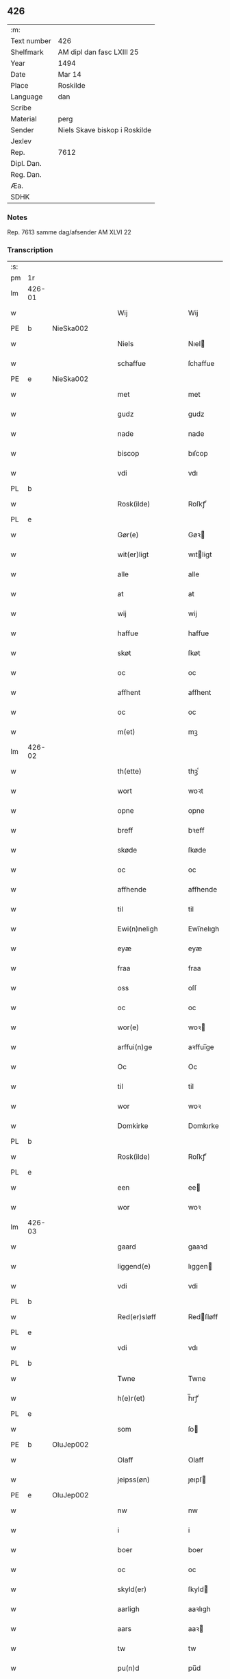 ** 426
| :m:         |                               |
| Text number | 426                           |
| Shelfmark   | AM dipl dan fasc LXIII 25     |
| Year        | 1494                          |
| Date        | Mar 14                        |
| Place       | Roskilde                      |
| Language    | dan                           |
| Scribe      |                               |
| Material    | perg                          |
| Sender      | Niels Skave biskop i Roskilde |
| Jexlev      |                               |
| Rep.        | 7612                          |
| Dipl. Dan.  |                               |
| Reg. Dan.   |                               |
| Æa.         |                               |
| SDHK        |                               |

*** Notes
Rep. 7613 samme dag/afsender AM XLVI 22

*** Transcription
| :s: |        |   |   |   |   |                       |                     |             |   |   |        |     |   |   |    |               |
| pm  | 1r     |   |   |   |   |                       |                     |             |   |   |        |     |   |   |    |               |
| lm  | 426-01 |   |   |   |   |                       |                     |             |   |   |        |     |   |   |    |               |
| w   |        |   |   |   |   | Wij                   | Wij                 |             |   |   |        | dan |   |   |    |        426-01 |
| PE  | b      | NieSka002  |   |   |   |                       |                     |             |   |   |        |     |   |   |    |               |
| w   |        |   |   |   |   | Niels                 | Nıel               |             |   |   |        | dan |   |   |    |        426-01 |
| w   |        |   |   |   |   | schaffue              | ſchaffue            |             |   |   |        | dan |   |   |    |        426-01 |
| PE  | e      | NieSka002  |   |   |   |                       |                     |             |   |   |        |     |   |   |    |               |
| w   |        |   |   |   |   | met                   | met                 |             |   |   |        | dan |   |   |    |        426-01 |
| w   |        |   |   |   |   | gudz                  | gudz                |             |   |   |        | dan |   |   |    |        426-01 |
| w   |        |   |   |   |   | nade                  | nade                |             |   |   |        | dan |   |   |    |        426-01 |
| w   |        |   |   |   |   | biscop                | bıſcop              |             |   |   |        | dan |   |   |    |        426-01 |
| w   |        |   |   |   |   | vdi                   | vdı                 |             |   |   |        | dan |   |   |    |        426-01 |
| PL  | b      |   |   |   |   |                       |                     |             |   |   |        |     |   |   |    |               |
| w   |        |   |   |   |   | Rosk(ilde)            | Roſkꝭͤ               |             |   |   |        | dan |   |   |    |        426-01 |
| PL  | e      |   |   |   |   |                       |                     |             |   |   |        |     |   |   |    |               |
| w   |        |   |   |   |   | Gør(e)                | Gøꝛ                |             |   |   |        | dan |   |   |    |        426-01 |
| w   |        |   |   |   |   | wit(er)ligt           | wıtligt            |             |   |   |        | dan |   |   |    |        426-01 |
| w   |        |   |   |   |   | alle                  | alle                |             |   |   |        | dan |   |   |    |        426-01 |
| w   |        |   |   |   |   | at                    | at                  |             |   |   |        | dan |   |   |    |        426-01 |
| w   |        |   |   |   |   | wij                   | wij                 |             |   |   |        | dan |   |   |    |        426-01 |
| w   |        |   |   |   |   | haffue                | haffue              |             |   |   |        | dan |   |   |    |        426-01 |
| w   |        |   |   |   |   | skøt                  | ſkøt                |             |   |   |        | dan |   |   |    |        426-01 |
| w   |        |   |   |   |   | oc                    | oc                  |             |   |   |        | dan |   |   |    |        426-01 |
| w   |        |   |   |   |   | affhent               | affhent             |             |   |   |        | dan |   |   |    |        426-01 |
| w   |        |   |   |   |   | oc                    | oc                  |             |   |   |        | dan |   |   |    |        426-01 |
| w   |        |   |   |   |   | m(et)                 | mꝫ                  |             |   |   |        | dan |   |   |    |        426-01 |
| lm  | 426-02 |   |   |   |   |                       |                     |             |   |   |        |     |   |   |    |               |
| w   |        |   |   |   |   | th(ette)              | thꝫͤ                 |             |   |   |        | dan |   |   |    |        426-02 |
| w   |        |   |   |   |   | wort                  | woꝛt                |             |   |   |        | dan |   |   |    |        426-02 |
| w   |        |   |   |   |   | opne                  | opne                |             |   |   |        | dan |   |   |    |        426-02 |
| w   |        |   |   |   |   | breff                 | bꝛeff               |             |   |   |        | dan |   |   |    |        426-02 |
| w   |        |   |   |   |   | skøde                 | ſkøde               |             |   |   |        | dan |   |   |    |        426-02 |
| w   |        |   |   |   |   | oc                    | oc                  |             |   |   |        | dan |   |   |    |        426-02 |
| w   |        |   |   |   |   | affhende              | affhende            |             |   |   |        | dan |   |   |    |        426-02 |
| w   |        |   |   |   |   | til                   | til                 |             |   |   |        | dan |   |   |    |        426-02 |
| w   |        |   |   |   |   | Ewi(n)neligh          | Ewı̅nelıgh           |             |   |   |        | dan |   |   |    |        426-02 |
| w   |        |   |   |   |   | eyæ                   | eyæ                 |             |   |   |        | dan |   |   |    |        426-02 |
| w   |        |   |   |   |   | fraa                  | fraa                |             |   |   |        | dan |   |   |    |        426-02 |
| w   |        |   |   |   |   | oss                   | oſſ                 |             |   |   |        | dan |   |   |    |        426-02 |
| w   |        |   |   |   |   | oc                    | oc                  |             |   |   |        | dan |   |   |    |        426-02 |
| w   |        |   |   |   |   | wor(e)                | woꝛ                |             |   |   |        | dan |   |   |    |        426-02 |
| w   |        |   |   |   |   | arffui(n)ge           | aꝛffuı̅ge            |             |   |   |        | dan |   |   |    |        426-02 |
| w   |        |   |   |   |   | Oc                    | Oc                  |             |   |   |        | dan |   |   |    |        426-02 |
| w   |        |   |   |   |   | til                   | til                 |             |   |   |        | dan |   |   |    |        426-02 |
| w   |        |   |   |   |   | wor                   | woꝛ                 |             |   |   |        | dan |   |   |    |        426-02 |
| w   |        |   |   |   |   | Domkirke              | Domkırke            |             |   |   |        | dan |   |   |    |        426-02 |
| PL  | b      |   |   |   |   |                       |                     |             |   |   |        |     |   |   |    |               |
| w   |        |   |   |   |   | Rosk(ilde)            | Roſkꝭͤ               |             |   |   |        | dan |   |   |    |        426-02 |
| PL  | e      |   |   |   |   |                       |                     |             |   |   |        |     |   |   |    |               |
| w   |        |   |   |   |   | een                   | ee                 |             |   |   |        | dan |   |   |    |        426-02 |
| w   |        |   |   |   |   | wor                   | woꝛ                 |             |   |   |        | dan |   |   |    |        426-02 |
| lm  | 426-03 |   |   |   |   |                       |                     |             |   |   |        |     |   |   |    |               |
| w   |        |   |   |   |   | gaard                 | gaaꝛd               |             |   |   |        | dan |   |   |    |        426-03 |
| w   |        |   |   |   |   | liggend(e)            | lıggen             |             |   |   |        | dan |   |   |    |        426-03 |
| w   |        |   |   |   |   | vdi                   | vdi                 |             |   |   |        | dan |   |   |    |        426-03 |
| PL  | b      |   |   |   |   |                       |                     |             |   |   |        |     |   |   |    |               |
| w   |        |   |   |   |   | Red(er)sløff          | Redſløff           |             |   |   |        | dan |   |   |    |        426-03 |
| PL  | e      |   |   |   |   |                       |                     |             |   |   |        |     |   |   |    |               |
| w   |        |   |   |   |   | vdi                   | vdı                 |             |   |   |        | dan |   |   |    |        426-03 |
| PL  | b      |   |   |   |   |                       |                     |             |   |   |        |     |   |   |    |               |
| w   |        |   |   |   |   | Twne                  | Twne                |             |   |   |        | dan |   |   |    |        426-03 |
| w   |        |   |   |   |   | h(e)r(et)             | h̅rꝭͭ                 |             |   |   |        | dan |   |   |    |        426-03 |
| PL  | e      |   |   |   |   |                       |                     |             |   |   |        |     |   |   |    |               |
| w   |        |   |   |   |   | som                   | ſo                 |             |   |   |        | dan |   |   |    |        426-03 |
| PE  | b      | OluJep002  |   |   |   |                       |                     |             |   |   |        |     |   |   |    |               |
| w   |        |   |   |   |   | Olaff                 | Olaff               |             |   |   |        | dan |   |   |    |        426-03 |
| w   |        |   |   |   |   | jeipss(øn)            | ȷeıpſ              |             |   |   |        | dan |   |   |    |        426-03 |
| PE  | e      | OluJep002  |   |   |   |                       |                     |             |   |   |        |     |   |   |    |               |
| w   |        |   |   |   |   | nw                    | nw                  |             |   |   |        | dan |   |   |    |        426-03 |
| w   |        |   |   |   |   | i                     | i                   |             |   |   |        | dan |   |   | =  |        426-03 |
| w   |        |   |   |   |   | boer                  | boer                |             |   |   |        | dan |   |   | == |        426-03 |
| w   |        |   |   |   |   | oc                    | oc                  |             |   |   |        | dan |   |   |    |        426-03 |
| w   |        |   |   |   |   | skyld(er)             | ſkyld              |             |   |   |        | dan |   |   |    |        426-03 |
| w   |        |   |   |   |   | aarligh               | aaꝛlıgh             |             |   |   |        | dan |   |   |    |        426-03 |
| w   |        |   |   |   |   | aars                  | aaꝛ                |             |   |   |        | dan |   |   |    |        426-03 |
| w   |        |   |   |   |   | tw                    | tw                  |             |   |   |        | dan |   |   |    |        426-03 |
| w   |        |   |   |   |   | pu(n)d                | pu̅d                 |             |   |   |        | dan |   |   |    |        426-03 |
| w   |        |   |   |   |   | byg                   | byg                 |             |   |   |        | dan |   |   |    |        426-03 |
| w   |        |   |   |   |   | til                   | tıl                 |             |   |   |        | dan |   |   |    |        426-03 |
| w   |        |   |   |   |   | land¦gilde            | land¦gılde          |             |   |   |        | dan |   |   |    | 426-03—426-04 |
| w   |        |   |   |   |   | oc                    | oc                  |             |   |   |        | dan |   |   |    |        426-04 |
| w   |        |   |   |   |   | een                   | ee                 |             |   |   |        | dan |   |   |    |        426-04 |
| w   |        |   |   |   |   | s(killing)            |                    |             |   |   |        | dan |   |   |    |        426-04 |
| w   |        |   |   |   |   | g(rot)                | gꝭ                  |             |   |   |        | dan |   |   |    |        426-04 |
| w   |        |   |   |   |   | m(et)                 | mꝫ                  |             |   |   |        | dan |   |   |    |        426-04 |
| w   |        |   |   |   |   | andr(e)               | andꝛ               |             |   |   |        | dan |   |   |    |        426-04 |
| w   |        |   |   |   |   | bedher                | bedher              |             |   |   |        | dan |   |   |    |        426-04 |
| p   |        |   |   |   |   | /                     | /                   |             |   |   |        | dan |   |   |    |        426-04 |
| w   |        |   |   |   |   | m(et)                 | mꝫ                  |             |   |   |        | dan |   |   |    |        426-04 |
| w   |        |   |   |   |   | alt                   | alt                 |             |   |   |        | dan |   |   |    |        426-04 |
| w   |        |   |   |   |   | for(nefnde)           | foꝛᷠͤ                 |             |   |   |        | dan |   |   |    |        426-04 |
| w   |        |   |   |   |   | gotzes                | gotze              |             |   |   |        | dan |   |   |    |        426-04 |
| w   |        |   |   |   |   | r(e)ttæ               | rttæ               |             |   |   |        | dan |   |   |    |        426-04 |
| w   |        |   |   |   |   | tilligelsæ            | tıllıgelſæ          |             |   |   |        | dan |   |   |    |        426-04 |
| w   |        |   |   |   |   | Som                   | o                 |             |   |   |        | dan |   |   |    |        426-04 |
| w   |        |   |   |   |   | ær                    | ær                  |             |   |   |        | dan |   |   |    |        426-04 |
| w   |        |   |   |   |   | agh(e)r               | aghꝛ̅                |             |   |   |        | dan |   |   |    |        426-04 |
| w   |        |   |   |   |   | æng                   | æng                 |             |   |   |        | dan |   |   |    |        426-04 |
| w   |        |   |   |   |   | Skow                  | kow                |             |   |   |        | dan |   |   |    |        426-04 |
| w   |        |   |   |   |   | mark                  | maꝛk                |             |   |   |        | dan |   |   |    |        426-04 |
| w   |        |   |   |   |   | fiskewantn            | fıſkewant          |             |   |   |        | dan |   |   |    |        426-04 |
| lm  | 426-05 |   |   |   |   |                       |                     |             |   |   |        |     |   |   |    |               |
| w   |        |   |   |   |   | wot                   | wot                 |             |   |   |        | dan |   |   |    |        426-05 |
| w   |        |   |   |   |   | oc                    | oc                  |             |   |   |        | dan |   |   |    |        426-05 |
| w   |        |   |   |   |   | tywrt                 | tywꝛt               |             |   |   |        | dan |   |   |    |        426-05 |
| w   |        |   |   |   |   | enchtet               | enchtet             |             |   |   |        | dan |   |   |    |        426-05 |
| w   |        |   |   |   |   | vndt(e)ntaget         | vndtn̅taget          |             |   |   |        | dan |   |   |    |        426-05 |
| w   |        |   |   |   |   | met                   | met                 |             |   |   |        | dan |   |   |    |        426-05 |
| w   |        |   |   |   |   | swadant               | ſwadant             |             |   |   |        | dan |   |   |    |        426-05 |
| w   |        |   |   |   |   | forord                | foꝛoꝛd              |             |   |   |        | dan |   |   |    |        426-05 |
| w   |        |   |   |   |   | oc                    | oc                  |             |   |   |        | dan |   |   |    |        426-05 |
| w   |        |   |   |   |   | wilkor                | wılkoꝛ              |             |   |   |        | dan |   |   |    |        426-05 |
| w   |        |   |   |   |   | At                    | At                  |             |   |   |        | dan |   |   |    |        426-05 |
| w   |        |   |   |   |   | kirkewæryæ            | kirkewæꝛyæ          |             |   |   |        | dan |   |   |    |        426-05 |
| w   |        |   |   |   |   | til                   | tıl                 |             |   |   |        | dan |   |   |    |        426-05 |
| w   |        |   |   |   |   | for(nefnde)           | foꝛͩͤ                 |             |   |   |        | dan |   |   |    |        426-05 |
| w   |        |   |   |   |   | wor                   | woꝛ                 |             |   |   |        | dan |   |   |    |        426-05 |
| w   |        |   |   |   |   | Domkirke              | Domkırke            |             |   |   |        | dan |   |   |    |        426-05 |
| w   |        |   |   |   |   | som                   | ſo                 |             |   |   |        | dan |   |   |    |        426-05 |
| w   |        |   |   |   |   | nw                    | nw                  |             |   |   |        | dan |   |   |    |        426-05 |
| lm  | 426-06 |   |   |   |   |                       |                     |             |   |   |        |     |   |   |    |               |
| w   |        |   |   |   |   | ar(e)                 | aꝛ                 |             |   |   |        | dan |   |   |    |        426-06 |
| p   |        |   |   |   |   | ,                     | ,                   |             |   |   |        | dan |   |   |    |        426-06 |
| w   |        |   |   |   |   | oc                    | oc                  |             |   |   |        | dan |   |   |    |        426-06 |
| w   |        |   |   |   |   | the                   | the                 |             |   |   |        | dan |   |   |    |        426-06 |
| w   |        |   |   |   |   | efft(er)              | efft               |             |   |   |        | dan |   |   |    |        426-06 |
| w   |        |   |   |   |   | th(e)m                | thm̅                 |             |   |   |        | dan |   |   |    |        426-06 |
| w   |        |   |   |   |   | tilskyckend(e)        | tılſkycken         |             |   |   |        | dan |   |   |    |        426-06 |
| w   |        |   |   |   |   | worde                 | woꝛde               |             |   |   |        | dan |   |   |    |        426-06 |
| w   |        |   |   |   |   | skullæ                | ſkullæ              |             |   |   |        | dan |   |   |    |        426-06 |
| w   |        |   |   |   |   | haffue                | haffue              |             |   |   |        | dan |   |   |    |        426-06 |
| w   |        |   |   |   |   | for(nefnde)           | foꝛͩͤ                 |             |   |   |        | dan |   |   |    |        426-06 |
| w   |        |   |   |   |   | gard                  | gaꝛd                |             |   |   |        | dan |   |   |    |        426-06 |
| w   |        |   |   |   |   | vdi                   | vdi                 |             |   |   |        | dan |   |   |    |        426-06 |
| w   |        |   |   |   |   | ther(is)              | therꝭ               |             |   |   |        | dan |   |   |    |        426-06 |
| w   |        |   |   |   |   | forswar               | foꝛſwaꝛ             |             |   |   |        | dan |   |   |    |        426-06 |
| w   |        |   |   |   |   | som                   | ſo                 |             |   |   |        | dan |   |   |    |        426-06 |
| w   |        |   |   |   |   | andr(e)               | andꝛ               |             |   |   |        | dan |   |   |    |        426-06 |
| w   |        |   |   |   |   | kirkens               | kırken             |             |   |   |        | dan |   |   |    |        426-06 |
| w   |        |   |   |   |   | gotz                  | gotz                |             |   |   |        | dan |   |   |    |        426-06 |
| w   |        |   |   |   |   | th(e)r                | thꝛ̅                 |             |   |   |        | dan |   |   |    |        426-06 |
| w   |        |   |   |   |   | ligg(er)              | lıgg               |             |   |   |        | dan |   |   |    |        426-06 |
| w   |        |   |   |   |   | ad                    | ad                  |             |   |   |        | lat |   |   |    |        426-06 |
| lm  | 426-07 |   |   |   |   |                       |                     |             |   |   |        |     |   |   |    |               |
| w   |        |   |   |   |   | fabrica(m)            | fabꝛıca̅             |             |   |   |        | lat |   |   |    |        426-07 |
| w   |        |   |   |   |   | oc                    | oc                  |             |   |   |        | dan |   |   |    |        426-07 |
| w   |        |   |   |   |   | giffue                | gıffue              |             |   |   |        | dan |   |   |    |        426-07 |
| w   |        |   |   |   |   | th(e)r                | thꝛ̅                 |             |   |   |        | dan |   |   |    |        426-07 |
| w   |        |   |   |   |   | vtaff                 | vtaff               |             |   |   |        | dan |   |   |    |        426-07 |
| w   |        |   |   |   |   | hw(er)t               | hwt                |             |   |   |        | dan |   |   |    |        426-07 |
| w   |        |   |   |   |   | aar                   | aaꝛ                 |             |   |   |        | dan |   |   |    |        426-07 |
| w   |        |   |   |   |   | til                   | tıl                 |             |   |   |        | dan |   |   |    |        426-07 |
| w   |        |   |   |   |   | gode                  | gode                |             |   |   |        | dan |   |   |    |        426-07 |
| w   |        |   |   |   |   | r(e)de                | rde                |             |   |   |        | dan |   |   |    |        426-07 |
| w   |        |   |   |   |   | tw                    | tw                  |             |   |   |        | dan |   |   |    |        426-07 |
| w   |        |   |   |   |   | p(und)                | p                  |             |   |   | de-sup | dan |   |   |    |        426-07 |
| w   |        |   |   |   |   | byg                   | byg                 |             |   |   |        | dan |   |   |    |        426-07 |
| w   |        |   |   |   |   | oc                    | oc                  |             |   |   |        | dan |   |   |    |        426-07 |
| w   |        |   |   |   |   | i                     | i                   |             |   |   |        | dan |   |   |    |        426-07 |
| w   |        |   |   |   |   | s(killing)            |                    |             |   |   |        | dan |   |   |    |        426-07 |
| w   |        |   |   |   |   | g(rot)                | gꝭ                  |             |   |   |        | dan |   |   |    |        426-07 |
| w   |        |   |   |   |   | At                    | At                  |             |   |   |        | dan |   |   |    |        426-07 |
| w   |        |   |   |   |   | fornøge               | foꝛnøge             |             |   |   |        | dan |   |   |    |        426-07 |
| w   |        |   |   |   |   | oc                    | oc                  |             |   |   |        | dan |   |   |    |        426-07 |
| w   |        |   |   |   |   | betale                | betale              |             |   |   |        | dan |   |   |    |        426-07 |
| w   |        |   |   |   |   | m(et)                 | mꝫ                  |             |   |   |        | dan |   |   |    |        426-07 |
| w   |        |   |   |   |   | th(e)n                | thn̅                 |             |   |   |        | dan |   |   |    |        426-07 |
| w   |        |   |   |   |   | p(er)osne             | ꝑſone               |             |   |   |        | dan |   |   |    |        426-07 |
| w   |        |   |   |   |   | Som                   | o                 |             |   |   |        | dan |   |   |    |        426-07 |
| lm  | 426-08 |   |   |   |   |                       |                     |             |   |   |        |     |   |   |    |               |
| w   |        |   |   |   |   | klocker(e)            | klockeꝛ            |             |   |   |        | dan |   |   |    |        426-08 |
| w   |        |   |   |   |   | wær(e)                | wæꝛ                |             |   |   |        | dan |   |   |    |        426-08 |
| w   |        |   |   |   |   | skal                  | ſkal                |             |   |   |        | dan |   |   |    |        426-08 |
| w   |        |   |   |   |   | vdi                   | vdi                 |             |   |   |        | dan |   |   |    |        426-08 |
| w   |        |   |   |   |   | for(nefnde)           | foꝛͩͤ                 |             |   |   |        | dan |   |   |    |        426-08 |
| w   |        |   |   |   |   | wor                   | woꝛ                 |             |   |   |        | dan |   |   |    |        426-08 |
| w   |        |   |   |   |   | Domkirke              | Domkırke            |             |   |   |        | dan |   |   |    |        426-08 |
| w   |        |   |   |   |   | for                   | foꝛ                 |             |   |   |        | dan |   |   |    |        426-08 |
| w   |        |   |   |   |   | tynsse                | tynſſe              |             |   |   |        | dan |   |   |    |        426-08 |
| w   |        |   |   |   |   | oc                    | oc                  |             |   |   |        | dan |   |   |    |        426-08 |
| w   |        |   |   |   |   | thieneste             | thieneſte           |             |   |   |        | dan |   |   |    |        426-08 |
| w   |        |   |   |   |   | som                   | ſo                 |             |   |   |        | dan |   |   |    |        426-08 |
| w   |        |   |   |   |   | wij                   | wij                 |             |   |   |        | dan |   |   |    |        426-08 |
| w   |        |   |   |   |   | nw                    | nw                  |             |   |   |        | dan |   |   |    |        426-08 |
| w   |        |   |   |   |   | nylige                | nylıge              |             |   |   |        | dan |   |   |    |        426-08 |
| w   |        |   |   |   |   | m(et)                 | mꝫ                  |             |   |   |        | dan |   |   |    |        426-08 |
| w   |        |   |   |   |   | wort                  | woꝛt                |             |   |   |        | dan |   |   |    |        426-08 |
| w   |        |   |   |   |   | Elske(lige)           | Elſkeᷚͤ               |             |   |   |        | dan |   |   |    |        426-08 |
| w   |        |   |   |   |   | Capitels              | Capıtel            |             |   |   |        | dan |   |   |    |        426-08 |
| lm  | 426-09 |   |   |   |   |                       |                     |             |   |   |        |     |   |   |    |               |
| w   |        |   |   |   |   | samtyckæ              | ſamtyckæ            |             |   |   |        | dan |   |   |    |        426-09 |
| w   |        |   |   |   |   | oc                    | oc                  |             |   |   |        | dan |   |   |    |        426-09 |
| w   |        |   |   |   |   | fuldburd              | fuldbuꝛd            |             |   |   |        | dan |   |   |    |        426-09 |
| w   |        |   |   |   |   | vdi                   | vdı                 |             |   |   |        | dan |   |   |    |        426-09 |
| w   |        |   |   |   |   | for(nefnde)           | foꝛͩͤ                 |             |   |   |        | dan |   |   |    |        426-09 |
| w   |        |   |   |   |   | wor                   | woꝛ                 |             |   |   |        | dan |   |   |    |        426-09 |
| w   |        |   |   |   |   | Domkirke              | Domkırke            |             |   |   |        | dan |   |   |    |        426-09 |
| w   |        |   |   |   |   | skicket               | ſkıcket             |             |   |   |        | dan |   |   |    |        426-09 |
| w   |        |   |   |   |   | haffue                | haffue              |             |   |   |        | dan |   |   |    |        426-09 |
| w   |        |   |   |   |   | vdi                   | vdi                 |             |   |   |        | dan |   |   |    |        426-09 |
| w   |        |   |   |   |   | Swa                   | wa                 |             |   |   |        | dan |   |   |    |        426-09 |
| w   |        |   |   |   |   | madhe                 | madhe               |             |   |   |        | dan |   |   |    |        426-09 |
| w   |        |   |   |   |   | At                    | At                  |             |   |   |        | dan |   |   |    |        426-09 |
| w   |        |   |   |   |   | hwo                   | hwo                 |             |   |   |        | dan |   |   |    |        426-09 |
| w   |        |   |   |   |   | som                   | ſo                 |             |   |   |        | dan |   |   |    |        426-09 |
| w   |        |   |   |   |   | klocker(e)            | klockeꝛ            |             |   |   |        | dan |   |   |    |        426-09 |
| w   |        |   |   |   |   | ær                    | ær                  |             |   |   |        | dan |   |   |    |        426-09 |
| lm  | 426-10 |   |   |   |   |                       |                     |             |   |   |        |     |   |   |    |               |
| w   |        |   |   |   |   | th(e)n                | thn̅                 |             |   |   |        | dan |   |   |    |        426-10 |
| w   |        |   |   |   |   | ene                   | ene                 |             |   |   |        | dan |   |   |    |        426-10 |
| w   |        |   |   |   |   | efft(er)              | efft               |             |   |   |        | dan |   |   |    |        426-10 |
| w   |        |   |   |   |   | th(e)n                | thn̅                 |             |   |   |        | dan |   |   |    |        426-10 |
| w   |        |   |   |   |   | a(n)nen               | a̅ne                |             |   |   |        | dan |   |   |    |        426-10 |
| p   |        |   |   |   |   | /                     | /                   |             |   |   |        | dan |   |   |    |        426-10 |
| w   |        |   |   |   |   | hwer                  | hweꝛ                |             |   |   |        | dan |   |   |    |        426-10 |
| w   |        |   |   |   |   | dagh                  | dagh                |             |   |   |        | dan |   |   |    |        426-10 |
| w   |        |   |   |   |   | h(e)r                 | h̅ꝛ                  |             |   |   |        | dan |   |   |    |        426-10 |
| w   |        |   |   |   |   | efft(er)              | efft               |             |   |   |        | dan |   |   |    |        426-10 |
| w   |        |   |   |   |   | til                   | til                 |             |   |   |        | dan |   |   |    |        426-10 |
| w   |        |   |   |   |   | ewigh                 | ewıgh               |             |   |   |        | dan |   |   |    |        426-10 |
| w   |        |   |   |   |   | tidh                  | tidh                |             |   |   |        | dan |   |   |    |        426-10 |
| w   |        |   |   |   |   | skal                  | ſkal                |             |   |   |        | dan |   |   |    |        426-10 |
| p   |        |   |   |   |   | /                     | /                   |             |   |   |        | dan |   |   |    |        426-10 |
| w   |        |   |   |   |   | the                   | the                 |             |   |   |        | dan |   |   |    |        426-10 |
| w   |        |   |   |   |   | helligetr(e)foldighet | hellıgetꝛfoldıghet |             |   |   |        | dan |   |   |    |        426-10 |
| w   |        |   |   |   |   | til                   | til                 |             |   |   |        | dan |   |   |    |        426-10 |
| w   |        |   |   |   |   | loff                  | loff                |             |   |   |        | dan |   |   |    |        426-10 |
| w   |        |   |   |   |   | hedh(e)r              | hedhꝛ              |             |   |   |        | dan |   |   |    |        426-10 |
| w   |        |   |   |   |   | oc                    | oc                  |             |   |   |        | dan |   |   |    |        426-10 |
| w   |        |   |   |   |   | ære                   | ære                 |             |   |   |        | dan |   |   |    |        426-10 |
| lm  | 426-11 |   |   |   |   |                       |                     |             |   |   |        |     |   |   |    |               |
| w   |        |   |   |   |   | Oc                    | Oc                  |             |   |   |        | dan |   |   |    |        426-11 |
| w   |        |   |   |   |   | for                   | foꝛ                 |             |   |   |        | dan |   |   |    |        426-11 |
| w   |        |   |   |   |   | wor                   | woꝛ                 |             |   |   |        | dan |   |   |    |        426-11 |
| w   |        |   |   |   |   | h(er)r(is)            | h̅rꝭ                 |             |   |   |        | dan |   |   |    |        426-11 |
| w   |        |   |   |   |   | Jh(es)u               | Jh̅u                 |             |   |   |        | lat |   |   |    |        426-11 |
| w   |        |   |   |   |   | (Christi)             | x̅pı                 |             |   |   |        | lat |   |   |    |        426-11 |
| w   |        |   |   |   |   | pynes                 | pyne               |             |   |   |        | dan |   |   |    |        426-11 |
| w   |        |   |   |   |   | Oc                    | Oc                  |             |   |   |        | dan |   |   |    |        426-11 |
| w   |        |   |   |   |   | Jmfrw                 | Jmfrw               |             |   |   |        | dan |   |   |    |        426-11 |
| w   |        |   |   |   |   | mar(ri)e              | maꝛe               |             |   |   |        | dan |   |   |    |        426-11 |
| w   |        |   |   |   |   | medlidelsæ            | medlıdelſæ          |             |   |   |        | dan |   |   |    |        426-11 |
| w   |        |   |   |   |   | Amy(n)nelsæ           | Amy̅nelſæ            |             |   |   |        | dan |   |   |    |        426-11 |
| w   |        |   |   |   |   | for                   | foꝛ                 |             |   |   |        | dan |   |   |    |        426-11 |
| w   |        |   |   |   |   | wor                   | woꝛ                 |             |   |   |        | dan |   |   |    |        426-11 |
| w   |        |   |   |   |   | o                     | o                   |             |   |   |        | dan |   |   |    |        426-11 |
| w   |        |   |   |   |   | wor(e)                | woꝛ                |             |   |   |        | dan |   |   |    |        426-11 |
| w   |        |   |   |   |   | søsskens              | ſøſſken            |             |   |   |        | dan |   |   |    |        426-11 |
| w   |        |   |   |   |   | och                   | och                 |             |   |   |        | dan |   |   |    |        426-11 |
| lm  | 426-12 |   |   |   |   |                       |                     |             |   |   |        |     |   |   |    |               |
| w   |        |   |   |   |   | forældr(e)s           | foꝛældꝛ           |             |   |   |        | dan |   |   |    |        426-12 |
| w   |        |   |   |   |   | syelæs                | ſyelæ              |             |   |   |        | dan |   |   |    |        426-12 |
| w   |        |   |   |   |   | salighetz             | ſalıghetz           |             |   |   |        | dan |   |   |    |        426-12 |
| w   |        |   |   |   |   | skyld                 | ſkyld               |             |   |   |        | dan |   |   |    |        426-12 |
| p   |        |   |   |   |   | /                     | /                   |             |   |   |        | dan |   |   |    |        426-12 |
| w   |        |   |   |   |   | Ringe                 | Ringe               |             |   |   |        | dan |   |   |    |        426-12 |
| w   |        |   |   |   |   | første                | føꝛſte              |             |   |   |        | dan |   |   |    |        426-12 |
| w   |        |   |   |   |   | clocken               | clocke             |             |   |   |        | dan |   |   |    |        426-12 |
| w   |        |   |   |   |   | slaar                 | ſlaaꝛ               |             |   |   |        | dan |   |   |    |        426-12 |
| w   |        |   |   |   |   | tolff                 | tolff               |             |   |   |        | dan |   |   |    |        426-12 |
| w   |        |   |   |   |   | om                    | o                  |             |   |   |        | dan |   |   |    |        426-12 |
| w   |        |   |   |   |   | mytdagh(e)n           | mytdaghn̅            |             |   |   |        | dan |   |   |    |        426-12 |
| w   |        |   |   |   |   | th(e)n                | thn̅                 |             |   |   |        | dan |   |   |    |        426-12 |
| w   |        |   |   |   |   | Største               | tøꝛſte             |             |   |   |        | dan |   |   |    |        426-12 |
| w   |        |   |   |   |   | clocke                | clocke              |             |   |   |        | dan |   |   |    |        426-12 |
| w   |        |   |   |   |   | vdi                   | vdi                 |             |   |   |        | dan |   |   |    |        426-12 |
| w   |        |   |   |   |   | th(et)                | thꝫ                 |             |   |   |        | dan |   |   |    |        426-12 |
| w   |        |   |   |   |   | synd(e)r              | ſyndꝛ              |             |   |   |        | dan |   |   |    |        426-12 |
| lm  | 426-13 |   |   |   |   |                       |                     |             |   |   |        |     |   |   |    |               |
| w   |        |   |   |   |   | torn                  | toꝛ                |             |   |   |        | dan |   |   |    |        426-13 |
| w   |        |   |   |   |   | heng(er)              | heng               |             |   |   |        | dan |   |   |    |        426-13 |
| w   |        |   |   |   |   | oc                    | oc                  |             |   |   |        | dan |   |   |    |        426-13 |
| w   |        |   |   |   |   | tr(e)sy(n)ne          | tꝛſy̅ne             |             |   |   |        | dan |   |   |    |        426-13 |
| w   |        |   |   |   |   | klempthe              | klempthe            |             |   |   |        | dan |   |   |    |        426-13 |
| w   |        |   |   |   |   | th(e)r                | thꝛ                |             |   |   |        | dan |   |   |    |        426-13 |
| w   |        |   |   |   |   | efft(er)              | efft               |             |   |   |        | dan |   |   |    |        426-13 |
| w   |        |   |   |   |   | Oc                    | Oc                  |             |   |   |        | dan |   |   |    |        426-13 |
| w   |        |   |   |   |   | alle                  | alle                |             |   |   |        | dan |   |   |    |        426-13 |
| w   |        |   |   |   |   | the                   | the                 |             |   |   |        | dan |   |   |    |        426-13 |
| w   |        |   |   |   |   | gode                  | gode                |             |   |   |        | dan |   |   |    |        426-13 |
| w   |        |   |   |   |   | me(n)neske            | me̅neſke             |             |   |   |        | dan |   |   |    |        426-13 |
| w   |        |   |   |   |   | som                   | ſo                 |             |   |   |        | dan |   |   |    |        426-13 |
| w   |        |   |   |   |   | tha                   | tha                 |             |   |   |        | dan |   |   |    |        426-13 |
| w   |        |   |   |   |   | met                   | met                 |             |   |   |        | dan |   |   |    |        426-13 |
| w   |        |   |   |   |   | gudelighedh           | gudelıghedh         |             |   |   |        | dan |   |   |    |        426-13 |
| w   |        |   |   |   |   | hed(e)r               | hedꝛ               |             |   |   |        | dan |   |   |    |        426-13 |
| w   |        |   |   |   |   | the                   | the                 |             |   |   |        | dan |   |   |    |        426-13 |
| w   |        |   |   |   |   | hellige               | hellıge             |             |   |   |        | dan |   |   |    |        426-13 |
| lm  | 426-14 |   |   |   |   |                       |                     |             |   |   |        |     |   |   |    |               |
| w   |        |   |   |   |   | t(re)foldighedh       | tfoldıghedh        |             |   |   |        | dan |   |   |    |        426-14 |
| w   |        |   |   |   |   | gutz                  | gutz                |             |   |   |        | dan |   |   |    |        426-14 |
| w   |        |   |   |   |   | søn                   | ſø                 |             |   |   |        | dan |   |   |    |        426-14 |
| w   |        |   |   |   |   | for(e)                | foꝛ                |             |   |   |        | dan |   |   |    |        426-14 |
| w   |        |   |   |   |   | syn                   | ſy                 |             |   |   |        | dan |   |   |    |        426-14 |
| w   |        |   |   |   |   | pyne                  | pyne                |             |   |   |        | dan |   |   |    |        426-14 |
| w   |        |   |   |   |   | oc                    | oc                  |             |   |   |        | dan |   |   |    |        426-14 |
| w   |        |   |   |   |   | jomfrw                | ȷomfrw              |             |   |   |        | dan |   |   |    |        426-14 |
| w   |        |   |   |   |   | mar(ri)e              | maꝛe               |             |   |   |        | dan |   |   |    |        426-14 |
| w   |        |   |   |   |   | for                   | for                 |             |   |   |        | dan |   |   |    |        426-14 |
| w   |        |   |   |   |   | syn                   | ſy                 |             |   |   |        | dan |   |   |    |        426-14 |
| w   |        |   |   |   |   | medlidelsæ            | medlıdelſæ          |             |   |   |        | dan |   |   |    |        426-14 |
| w   |        |   |   |   |   | m(et)                 | mꝫ                  |             |   |   |        | dan |   |   |    |        426-14 |
| w   |        |   |   |   |   | p(ate)r               | p̅ꝛ                  |             |   |   |        | lat |   |   |    |        426-14 |
| w   |        |   |   |   |   | n(oste)r              | n̅ꝛ                  |             |   |   |        | lat |   |   |    |        426-14 |
| w   |        |   |   |   |   | oc                    | oc                  |             |   |   |        | dan |   |   |    |        426-14 |
| w   |        |   |   |   |   | Aue                   | Aue                 |             |   |   |        | lat |   |   |    |        426-14 |
| w   |        |   |   |   |   | mar(ri)a              | maꝛa               |             |   |   |        | lat |   |   |    |        426-14 |
| w   |        |   |   |   |   | giffue                | gıffue              |             |   |   |        | dan |   |   |    |        426-14 |
| w   |        |   |   |   |   | wij                   | wij                 |             |   |   |        | dan |   |   |    |        426-14 |
| lm  | 426-15 |   |   |   |   |                       |                     |             |   |   |        |     |   |   |    |               |
| n   |        |   |   |   |   | xl                    | xl                  |             |   |   |        | dan |   |   |    |        426-15 |
| w   |        |   |   |   |   | dage                  | dage                |             |   |   |        | dan |   |   |    |        426-15 |
| w   |        |   |   |   |   | til                   | tıl                 |             |   |   |        | dan |   |   |    |        426-15 |
| w   |        |   |   |   |   | affladh               | affladh             |             |   |   |        | dan |   |   |    |        426-15 |
| w   |        |   |   |   |   | Oc                    | Oc                  |             |   |   |        | dan |   |   |    |        426-15 |
| w   |        |   |   |   |   | antworde              | antwoꝛde            |             |   |   |        | dan |   |   |    |        426-15 |
| w   |        |   |   |   |   | wij                   | wij                 |             |   |   |        | dan |   |   |    |        426-15 |
| w   |        |   |   |   |   | nw                    | nw                  |             |   |   |        | dan |   |   |    |        426-15 |
| w   |        |   |   |   |   | st(ra)x               | ſtᷓx                 |             |   |   |        | dan |   |   |    |        426-15 |
| w   |        |   |   |   |   | m(et)                 | mꝫ                  |             |   |   |        | dan |   |   |    |        426-15 |
| w   |        |   |   |   |   | th(ette)              | thꝫͤ                 |             |   |   |        | dan |   |   |    |        426-15 |
| w   |        |   |   |   |   | wort                  | woꝛt                |             |   |   |        | dan |   |   |    |        426-15 |
| w   |        |   |   |   |   | opne                  | opne                |             |   |   |        | dan |   |   |    |        426-15 |
| w   |        |   |   |   |   | breff                 | bꝛeff               |             |   |   |        | dan |   |   |    |        426-15 |
| w   |        |   |   |   |   | fraa                  | fraa                |             |   |   |        | dan |   |   |    |        426-15 |
| w   |        |   |   |   |   | oss                   | oſſ                 |             |   |   |        | dan |   |   |    |        426-15 |
| w   |        |   |   |   |   | oc                    | oc                  |             |   |   |        | dan |   |   |    |        426-15 |
| w   |        |   |   |   |   | wor(e)                | woꝛ                |             |   |   |        | dan |   |   |    |        426-15 |
| w   |        |   |   |   |   | arffui(n)ge           | aꝛffuı̅ge            |             |   |   |        | dan |   |   |    |        426-15 |
| w   |        |   |   |   |   | Oc                    | Oc                  |             |   |   |        | dan |   |   |    |        426-15 |
| w   |        |   |   |   |   | til                   | tıl                 |             |   |   |        | dan |   |   |    |        426-15 |
| w   |        |   |   |   |   | for(nefnde)           | foꝛͩͤ                 |             |   |   |        | dan |   |   |    |        426-15 |
| w   |        |   |   |   |   | kir¦kewærye           | kır¦kewæꝛye         |             |   |   |        | dan |   |   |    | 426-15—426-16 |
| w   |        |   |   |   |   | som                   | ſo                 |             |   |   |        | dan |   |   |    |        426-16 |
| w   |        |   |   |   |   | nw                    | nw                  |             |   |   |        | dan |   |   |    |        426-16 |
| w   |        |   |   |   |   | ær(e)                 | æꝛ                 |             |   |   |        | dan |   |   |    |        426-16 |
| w   |        |   |   |   |   | oc                    | oc                  |             |   |   |        | dan |   |   |    |        426-16 |
| w   |        |   |   |   |   | ko(m)mend(e)          | ko̅men              |             |   |   |        | dan |   |   |    |        426-16 |
| w   |        |   |   |   |   | worde                 | woꝛde               |             |   |   |        | dan |   |   |    |        426-16 |
| w   |        |   |   |   |   | for(nefnde)           | foꝛͩͤ                 |             |   |   |        | dan |   |   |    |        426-16 |
| w   |        |   |   |   |   | gord                  | goꝛd                |             |   |   |        | dan |   |   |    |        426-16 |
| w   |        |   |   |   |   | m(et)                 | mꝫ                  |             |   |   |        | dan |   |   |    |        426-16 |
| w   |        |   |   |   |   | ald                   | ald                 |             |   |   |        | dan |   |   |    |        426-16 |
| w   |        |   |   |   |   | hans                  | han                |             |   |   |        | dan |   |   |    |        426-16 |
| w   |        |   |   |   |   | tilligelsæ            | tıllıgelſæ          |             |   |   |        | dan |   |   |    |        426-16 |
| p   |        |   |   |   |   | /                     | /                   |             |   |   |        | dan |   |   |    |        426-16 |
| w   |        |   |   |   |   | oc                    | oc                  |             |   |   |        | dan |   |   |    |        426-16 |
| w   |        |   |   |   |   | m(et)                 | mꝫ                  |             |   |   |        | dan |   |   |    |        426-16 |
| w   |        |   |   |   |   | alle                  | alle                |             |   |   |        | dan |   |   |    |        426-16 |
| w   |        |   |   |   |   | the                   | the                 |             |   |   |        | dan |   |   |    |        426-16 |
| w   |        |   |   |   |   | breff                 | bꝛeff               |             |   |   |        | dan |   |   |    |        426-16 |
| w   |        |   |   |   |   | oc                    | oc                  |             |   |   |        | dan |   |   |    |        426-16 |
| w   |        |   |   |   |   | r(e)ttighet           | rttıghet           |             |   |   |        | dan |   |   |    |        426-16 |
| w   |        |   |   |   |   | som                   | ſo                 |             |   |   |        | dan |   |   |    |        426-16 |
| w   |        |   |   |   |   | wij                   | wıj                 |             |   |   |        | dan |   |   |    |        426-16 |
| lm  | 426-17 |   |   |   |   |                       |                     |             |   |   |        |     |   |   |    |               |
| w   |        |   |   |   |   | th(e)r                | thꝛ                |             |   |   |        | dan |   |   |    |        426-17 |
| w   |        |   |   |   |   | til                   | til                 |             |   |   |        | dan |   |   |    |        426-17 |
| w   |        |   |   |   |   | haffue                | haffue              |             |   |   |        | dan |   |   |    |        426-17 |
| ad  | b      |   |   |   |   | scribe                |                     | supralinear |   |   |        |     |   |   |    |               |
| w   |        |   |   |   |   | at                    | at                  |             |   |   |        | dan |   |   |    |        426-17 |
| ad  | e      |   |   |   |   |                       |                     |             |   |   |        |     |   |   |    |               |
| w   |        |   |   |   |   | nyde                  | nyde                |             |   |   |        | dan |   |   |    |        426-17 |
| w   |        |   |   |   |   | oc                    | oc                  |             |   |   |        | dan |   |   |    |        426-17 |
| w   |        |   |   |   |   | bruge                 | bꝛuge               |             |   |   |        | dan |   |   |    |        426-17 |
| w   |        |   |   |   |   | til                   | til                 |             |   |   |        | dan |   |   |    |        426-17 |
| w   |        |   |   |   |   | ewi(n)neligh          | ewı̅nelıgh           |             |   |   |        | dan |   |   |    |        426-17 |
| w   |        |   |   |   |   | eyæ                   | eyæ                 |             |   |   |        | dan |   |   |    |        426-17 |
| w   |        |   |   |   |   | paa                   | paa                 |             |   |   |        | dan |   |   |    |        426-17 |
| w   |        |   |   |   |   | for(nefnde)           | foꝛᷠͤ                 |             |   |   |        | dan |   |   |    |        426-17 |
| w   |        |   |   |   |   | wor                   | woꝛ                 |             |   |   |        | dan |   |   |    |        426-17 |
| w   |        |   |   |   |   | domkirkes             | domkırke           |             |   |   |        | dan |   |   |    |        426-17 |
| w   |        |   |   |   |   | wegne                 | wegne               |             |   |   |        | dan |   |   |    |        426-17 |
| w   |        |   |   |   |   | vdi                   | vdi                 |             |   |   |        | dan |   |   |    |        426-17 |
| w   |        |   |   |   |   | swa                   | ſwa                 |             |   |   |        | dan |   |   |    |        426-17 |
| w   |        |   |   |   |   | madhe                 | madhe               |             |   |   |        | dan |   |   |    |        426-17 |
| w   |        |   |   |   |   | som                   | ſo                 |             |   |   |        | dan |   |   |    |        426-17 |
| w   |        |   |   |   |   | forscr(effuit)        | foꝛſcꝛꝭͭ             |             |   |   |        | dan |   |   |    |        426-17 |
| lm  | 426-18 |   |   |   |   |                       |                     |             |   |   |        |     |   |   |    |               |
| w   |        |   |   |   |   | standh(e)r            | ſtandh̅ꝛ             |             |   |   |        | dan |   |   |    |        426-18 |
| w   |        |   |   |   |   | Oc                    | Oc                  |             |   |   |        | dan |   |   |    |        426-18 |
| w   |        |   |   |   |   | ke(n)nes              | ke̅ne               |             |   |   |        | dan |   |   |    |        426-18 |
| w   |        |   |   |   |   | wij                   | wij                 |             |   |   |        | dan |   |   |    |        426-18 |
| w   |        |   |   |   |   | oss                   | oſſ                 |             |   |   |        | dan |   |   |    |        426-18 |
| w   |        |   |   |   |   | oc                    | oc                  |             |   |   |        | dan |   |   |    |        426-18 |
| w   |        |   |   |   |   | wor(e)                | woꝛ                |             |   |   |        | dan |   |   |    |        426-18 |
| w   |        |   |   |   |   | arffui(n)ge           | aꝛffuı̅ge            |             |   |   |        | dan |   |   |    |        426-18 |
| w   |        |   |   |   |   | efft(er)              | efft               |             |   |   |        | dan |   |   |    |        426-18 |
| w   |        |   |   |   |   | th(en)ne              | thn̅e                |             |   |   |        | dan |   |   |    |        426-18 |
| w   |        |   |   |   |   | dagh                  | dagh                |             |   |   |        | dan |   |   |    |        426-18 |
| w   |        |   |   |   |   | engh(e)n              | enghn̅               |             |   |   |        | dan |   |   |    |        426-18 |
| w   |        |   |   |   |   | r(e)ttighet           | rttıghet           |             |   |   |        | dan |   |   |    |        426-18 |
| w   |        |   |   |   |   | at                    | at                  |             |   |   |        | dan |   |   | =  |        426-18 |
| w   |        |   |   |   |   | haffue                | haffue              |             |   |   |        | dan |   |   | == |        426-18 |
| w   |        |   |   |   |   | i                     | i                   |             |   |   |        | dan |   |   |    |        426-18 |
| p   |        |   |   |   |   | /                     | /                   |             |   |   |        | dan |   |   |    |        426-18 |
| w   |        |   |   |   |   | ell(e)r               | ellꝛ               |             |   |   |        | dan |   |   |    |        426-18 |
| w   |        |   |   |   |   | til                   | tıl                 |             |   |   |        | dan |   |   |    |        426-18 |
| w   |        |   |   |   |   | for(nefnde)           | foꝛͩͤ                 |             |   |   |        | dan |   |   |    |        426-18 |
| w   |        |   |   |   |   | gard                  | gaꝛd                |             |   |   |        | dan |   |   |    |        426-18 |
| w   |        |   |   |   |   | eller                 | eller               |             |   |   |        | dan |   |   |    |        426-18 |
| lm  | 426-19 |   |   |   |   |                       |                     |             |   |   |        |     |   |   |    |               |
| w   |        |   |   |   |   | nog(er)               | nog                |             |   |   |        | dan |   |   |    |        426-19 |
| w   |        |   |   |   |   | hans                  | han                |             |   |   |        | dan |   |   |    |        426-19 |
| w   |        |   |   |   |   | tilligelsæ            | tıllıgelſæ          |             |   |   |        | dan |   |   |    |        426-19 |
| w   |        |   |   |   |   | vdi                   | vdı                 |             |   |   |        | dan |   |   |    |        426-19 |
| w   |        |   |   |   |   | nog(er)               | nog                |             |   |   |        | dan |   |   |    |        426-19 |
| w   |        |   |   |   |   | madhe                 | madhe               |             |   |   |        | dan |   |   |    |        426-19 |
| w   |        |   |   |   |   | Jn                    | Jn                  |             |   |   |        | lat |   |   |    |        426-19 |
| w   |        |   |   |   |   | Cui(us)               | Cuı                |             |   |   |        | lat |   |   |    |        426-19 |
| w   |        |   |   |   |   | r(e)i                 | ri                 |             |   |   |        | lat |   |   |    |        426-19 |
| w   |        |   |   |   |   | testimo(nium)         | teſtımo̅ͫ             |             |   |   |        | lat |   |   |    |        426-19 |
| w   |        |   |   |   |   | Sec(re)tu(m)          | ectu̅              |             |   |   |        | lat |   |   |    |        426-19 |
| w   |        |   |   |   |   | n(ost)r(u)m           | nꝛ̅m                 |             |   |   |        | lat |   |   |    |        426-19 |
| w   |        |   |   |   |   | vna                   | vna                 |             |   |   |        | lat |   |   | =  |        426-19 |
| w   |        |   |   |   |   | cu(m)                 | cu̅                  |             |   |   |        | lat |   |   | == |        426-19 |
| w   |        |   |   |   |   | sigill(um)            | ſıgıll̅              |             |   |   |        | lat |   |   |    |        426-19 |
| w   |        |   |   |   |   | fratr(um)             | fratꝝ               |             |   |   |        | lat |   |   |    |        426-19 |
| w   |        |   |   |   |   | n(ost)ror(um)         | n̅ꝛoꝝ                |             |   |   |        | lat |   |   |    |        426-19 |
| w   |        |   |   |   |   | Dil(e)ctor(um)        | Dıl̅ctoꝝ             |             |   |   |        | lat |   |   |    |        426-19 |
| lm  | 426-20 |   |   |   |   |                       |                     |             |   |   |        |     |   |   |    |               |
| w   |        |   |   |   |   | v(idelicet)           | vꝫ                  |             |   |   |        | lat |   |   |    |        426-20 |
| PE  | b      | HerSka001  |   |   |   |                       |                     |             |   |   |        |     |   |   |    |               |
| w   |        |   |   |   |   | h(e)rlogi             | h̅ꝛlogi              |             |   |   |        | lat |   |   |    |        426-20 |
| w   |        |   |   |   |   | Schaffue              | chaffue            |             |   |   |        | dan |   |   |    |        426-20 |
| PE  | e      | HerSka001  |   |   |   |                       |                     |             |   |   |        |     |   |   |    |               |
| PE  | b      | JoaDaa001  |   |   |   |                       |                     |             |   |   |        |     |   |   |    |               |
| w   |        |   |   |   |   | Jachinj               | Jachinȷ             |             |   |   |        | lat |   |   |    |        426-20 |
| w   |        |   |   |   |   | Daa                   | Daa                 |             |   |   |        | dan |   |   |    |        426-20 |
| PE  | e      | JoaDaa001  |   |   |   |                       |                     |             |   |   |        |     |   |   |    |               |
| PE  | b      | SørDaa001  |   |   |   |                       |                     |             |   |   |        |     |   |   |    |               |
| w   |        |   |   |   |   | Seuerinj              | eueꝛınȷ            |             |   |   |        | lat |   |   |    |        426-20 |
| w   |        |   |   |   |   | Daa                   | Daa                 |             |   |   |        | dan |   |   |    |        426-20 |
| PE  | e      | SørDaa001  |   |   |   |                       |                     |             |   |   |        |     |   |   |    |               |
| w   |        |   |   |   |   | et                    | et                  |             |   |   |        | lat |   |   |    |        426-20 |
| PE  | b      | OluDaa002  |   |   |   |                       |                     |             |   |   |        |     |   |   |    |               |
| w   |        |   |   |   |   | olauj                 | olauj               |             |   |   |        | dan |   |   |    |        426-20 |
| w   |        |   |   |   |   | Daa                   | Daa                 |             |   |   |        | lat |   |   |    |        426-20 |
| PE  | e      | OluDaa002  |   |   |   |                       |                     |             |   |   |        |     |   |   |    |               |
| w   |        |   |   |   |   | p(rese)nt(ibus)       | pn̅tꝭꝰ               |             |   |   |        | lat |   |   |    |        426-20 |
| w   |        |   |   |   |   | Duxim(us)             | Duxim              |             |   |   |        | lat |   |   |    |        426-20 |
| w   |        |   |   |   |   | Appendendum           | Appendendu         |             |   |   |        | lat |   |   |    |        426-20 |
| lm  | 426-21 |   |   |   |   |                       |                     |             |   |   |        |     |   |   |    |               |
| w   |        |   |   |   |   | Dat(um)               | Datꝭ                |             |   |   |        | lat |   |   |    |        426-21 |
| PL  | b      |   |   |   |   |                       |                     |             |   |   |        |     |   |   |    |               |
| w   |        |   |   |   |   | Rosk(ildis)           | Roſkꝭͤ               |             |   |   |        | lat |   |   |    |        426-21 |
| PL  | e      |   |   |   |   |                       |                     |             |   |   |        |     |   |   |    |               |
| w   |        |   |   |   |   | fferia                | ffeꝛıa              |             |   |   |        | lat |   |   |    |        426-21 |
| w   |        |   |   |   |   | sexta                 | ſexta               |             |   |   |        | lat |   |   |    |        426-21 |
| w   |        |   |   |   |   | p(ro)xima             | ꝓxıma               |             |   |   |        | lat |   |   |    |        426-21 |
| w   |        |   |   |   |   | post                  | poſt                |             |   |   |        | lat |   |   |    |        426-21 |
| w   |        |   |   |   |   | fest(um)              | feſtꝭ               |             |   |   |        | lat |   |   |    |        426-21 |
| w   |        |   |   |   |   | b(ea)ti               | bt̅ı                 |             |   |   |        | lat |   |   |    |        426-21 |
| w   |        |   |   |   |   | g(re)gorij            | ggoꝛij             |             |   |   |        | lat |   |   |    |        426-21 |
| w   |        |   |   |   |   | pape                  | pape                |             |   |   |        | lat |   |   |    |        426-21 |
| w   |        |   |   |   |   | Anno                  | Anno                |             |   |   |        | lat |   |   |    |        426-21 |
| w   |        |   |   |   |   | Dominj                | Dominj              |             |   |   |        | lat |   |   |    |        426-21 |
| n   |        |   |   |   |   | mcdxc                 | mcdxc               |             |   |   |        | lat |   |   | =  |        426-21 |
| w   |        |   |   |   |   | quarto                | quaꝛto              |             |   |   |        | lat |   |   | == |        426-21 |
| :e: |        |   |   |   |   |                       |                     |             |   |   |        |     |   |   |    |               |
